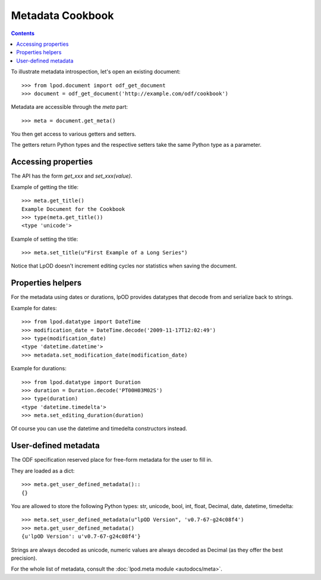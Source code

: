 .. Copyright (c) 2009 Ars Aperta, Itaapy, Pierlis, Talend.

   Authors: Hervé Cauwelier <herve@itaapy.com>
            Luis Belmar-Letelier <luis@itaapy.com>
            David Versmisse <david.versmisse@itaapy.com>

   This file is part of Lpod (see: http://lpod-project.org).
   Lpod is free software; you can redistribute it and/or modify it under
   the terms of either:

   a) the GNU General Public License as published by the Free Software
      Foundation, either version 3 of the License, or (at your option)
      any later version.
      Lpod is distributed in the hope that it will be useful,
      but WITHOUT ANY WARRANTY; without even the implied warranty of
      MERCHANTABILITY or FITNESS FOR A PARTICULAR PURPOSE.  See the
      GNU General Public License for more details.
      You should have received a copy of the GNU General Public License
      along with Lpod.  If not, see <http://www.gnu.org/licenses/>.

   b) the Apache License, Version 2.0 (the "License");
      you may not use this file except in compliance with the License.
      You may obtain a copy of the License at
      http://www.apache.org/licenses/LICENSE-2.0

#################
Metadata Cookbook
#################

.. contents::

To illustrate metadata introspection, let's open an existing document::

    >>> from lpod.document import odf_get_document
    >>> document = odf_get_document('http://example.com/odf/cookbook')

Metadata are accessible through the `meta` part::

    >>> meta = document.get_meta()

You then get access to various getters and setters.

The getters return Python types and the respective setters take the same
Python type as a parameter.

Accessing properties
====================

The API has the form `get_xxx` and `set_xxx(value)`.

Example of getting the title::

    >>> meta.get_title()
    Example Document for the Cookbook
    >>> type(meta.get_title())
    <type 'unicode'>

Example of setting the title::

    >>> meta.set_title(u"First Example of a Long Series")

Notice that LpOD doesn't increment editing cycles nor statistics when saving
the document.

Properties helpers
==================

For the metadata using dates or durations, lpOD provides datatypes that
decode from and serialize back to strings.

Example for dates::

    >>> from lpod.datatype import DateTime
    >>> modification_date = DateTime.decode('2009-11-17T12:02:49')
    >>> type(modification_date)
    <type 'datetime.datetime'>
    >>> metadata.set_modification_date(modification_date)

Example for durations::

    >>> from lpod.datatype import Duration
    >>> duration = Duration.decode('PT00H03M02S')
    >>> type(duration)
    <type 'datetime.timedelta'>
    >>> meta.set_editing_duration(duration)

Of course you can use the datetime and timedelta constructors instead.

User-defined metadata
=====================

The ODF specification reserved place for free-form metadata for the user to
fill in.

They are loaded as a dict::

    >>> meta.get_user_defined_metadata()::
    {}

You are allowed to store the following Python types: str, unicode, bool, int,
float, Decimal, date, datetime, timedelta::

    >>> meta.set_user_defined_metadata(u"lpOD Version", 'v0.7-67-g24c08f4')
    >>> meta.get_user_defined_metadata()
    {u'lpOD Version': u'v0.7-67-g24c08f4'}

Strings are always decoded as unicode, numeric values are always decoded as
Decimal (as they offer the best precision).

For the whole list of metadata, consult the :doc:`lpod.meta module
<autodocs/meta>`.
